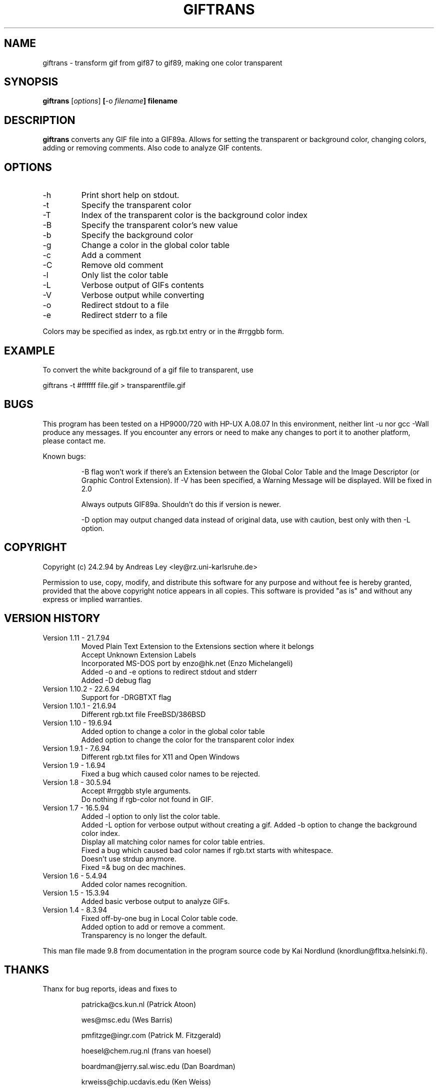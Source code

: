 .de DS
.nf
.in +.5i
..
.de DE
.fi
.in -.5i
..
.TH GIFTRANS l local
.SH NAME
.PP
giftrans \- transform gif from gif87 to gif89, making one color transparent
.SH SYNOPSIS
.PP
.B giftrans
.RI [ options ]
.BR [ -o
.IB filename ]
.B filename
.SH DESCRIPTION
.PP
.B giftrans
converts any GIF file into a GIF89a.
Allows for setting the transparent or background color, changing colors,
adding or removing comments. Also code to analyze GIF contents.
.SH OPTIONS
.IP -h
Print short help on stdout.
.IP -t
Specify the transparent color
.IP -T
Index of the transparent color is the background color index
.IP -B
Specify the transparent color's new value
.IP -b
Specify the background color
.IP -g
Change a color in the global color table
.IP -c
Add a comment
.IP -C
Remove old comment
.IP -l
Only list the color table
.IP -L
Verbose output of GIFs contents
.IP -V
Verbose output while converting
.IP -o
Redirect stdout to a file
.IP -e
Redirect stderr to a file
.PP
Colors may be specified as index, as rgb.txt entry or in the #rrggbb form.
.SH EXAMPLE
.PP
To convert the white background of a gif file to transparent, use
.sp
.DS
giftrans -t #ffffff file.gif > transparentfile.gif
.DE
.SH BUGS
.PP
This program has been tested on a HP9000/720 with HP-UX A.08.07
In this environment, neither lint -u nor gcc -Wall produce any messages.
If you encounter any errors or need to make any changes to port it
to another platform, please contact me.
.PP
Known bugs:
.IP
-B flag won't work if there's an Extension between the Global Color
Table and the Image Descriptor (or Graphic Control Extension). If -V
has been specified, a Warning Message will be displayed.
Will be fixed in 2.0
.IP
Always outputs GIF89a. Shouldn't do this if version is newer.
.IP
-D option may output changed data instead of original data, use
with caution, best only with then -L option.
.SH COPYRIGHT
.PP
Copyright (c) 24.2.94 by Andreas Ley <ley@rz.uni-karlsruhe.de>
.PP
Permission to use, copy, modify, and distribute this software for any
purpose and without fee is hereby granted, provided that the above
copyright notice appears in all copies. This software is provided "as is"
and without any express or implied warranties.
.SH VERSION HISTORY
.IP "Version 1.11 - 21.7.94"
Moved Plain Text Extension to the Extensions section where it belongs
.br
Accept Unknown Extension Labels
.br
Incorporated MS-DOS port by enzo@hk.net (Enzo Michelangeli)
.br
Added -o and -e options to redirect stdout and stderr
.br
Added -D debug flag
.IP "Version 1.10.2 - 22.6.94"
Support for -DRGBTXT flag
.IP "Version 1.10.1 - 21.6.94"
Different rgb.txt file FreeBSD/386BSD
.IP "Version 1.10 - 19.6.94"
Added option to change a color in the global color table
.br
Added option to change the color for the transparent color index
.IP "Version 1.9.1 - 7.6.94"
Different rgb.txt files for X11 and Open Windows
.IP "Version 1.9 - 1.6.94"
Fixed a bug which caused color names to be rejected.
.IP "Version 1.8 - 30.5.94"
Accept #rrggbb style arguments.
.br
Do nothing if rgb-color not found in GIF.
.IP "Version 1.7 - 16.5.94"
Added -l option to only list the color table.
.br
Added -L option for verbose output without creating a gif.
Added -b option to change the background color index.
.br
Display all matching color names for color table entries.
.br
Fixed a bug which caused bad color names if rgb.txt starts with
whitespace.
.br
Doesn't use strdup anymore.
.br
Fixed =& bug on dec machines.
.IP "Version 1.6 - 5.4.94"
Added color names recognition.
.IP "Version 1.5 - 15.3.94"
Added basic verbose output to analyze GIFs.
.IP "Version 1.4 - 8.3.94"
Fixed off-by-one bug in Local Color table code.
.br
Added option to add or remove a comment.
.br
Transparency is no longer the default.
.PP
This man file made 9.8 from documentation in the program source code
by Kai Nordlund (knordlun@fltxa.helsinki.fi).
.SH THANKS
.PP
Thanx for bug reports, ideas and fixes to
.IP
patricka@cs.kun.nl (Patrick Atoon)
.IP
wes@msc.edu (Wes Barris)
.IP
pmfitzge@ingr.com (Patrick M. Fitzgerald)
.IP
hoesel@chem.rug.nl (frans van hoesel)
.IP
boardman@jerry.sal.wisc.edu (Dan Boardman)
.IP
krweiss@chip.ucdavis.edu (Ken Weiss)
.IP
chuck@trantor.harris-atd.com (Chuck Musciano)
.IP
heycke@camis.stanford.edu (Torsten Heycke)
.IP
claw@spacsun.rice.edu (Colin Law)
.IP
jwalker@eos.ncsu.edu (Joseph C. Walker)
.IP
Bjorn.Borud@alkymi.unit.no (Bjorn Borud)
.IP
Christopher.Vance@adfa.oz.au (CJS Vance)
.IP
pederl@norway.hp.com (Peder Langlo)
.IP
I.Rutson@bradford.ac.uk (Ian Rutson)
.IP
Nicolas.Pioch@enst.fr (Nicolas Pioch)
.IP
john@charles.CS.UNLV.EDU (John Kilburg)
.IP
enzo@hk.net (Enzo Michelangeli)
.SH DISTRIBUTION
.IP "Original distribution site is"
ftp://ftp.rz.uni-karlsruhe.de/pub/net/www/tools/giftrans/giftrans.c
.IP "To compile for MS-DOS, you need getopt:"
ftp://ftp.rz.uni-karlsruhe.de/pub/net/www/tools/giftrans/getopt.c
.IP "MS-DOS executable can be found at"
ftp://ftp.rz.uni-karlsruhe.de/pub/net/www/tools/giftrans/giftrans.exe
.IP "A template rgb.txt for use with the MS-DOS version can be found at"
ftp://ftp.rz.uni-karlsruhe.de/pub/net/www/tools/giftrans/rgb.txt
.IP "Additional info can be found on"
http://melmac.corp.harris.com/transparent_images.html
.SH SEE ALSO
.PP
xv(1), giftoppm(1), ppmtogif(1)
